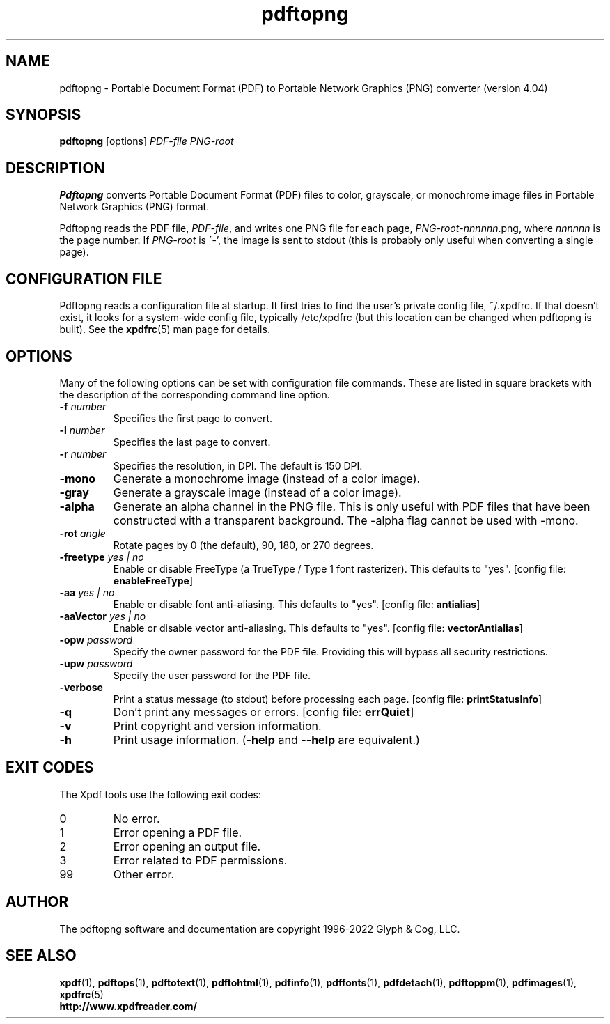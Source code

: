 .\" Copyright 2017-2022 Glyph & Cog, LLC
.TH pdftopng 1 "18 Apr 2022"
.SH NAME
pdftopng \- Portable Document Format (PDF) to Portable Network Graphics
(PNG) converter (version 4.04)
.SH SYNOPSIS
.B pdftopng
[options]
.I PDF-file PNG-root
.SH DESCRIPTION
.B Pdftopng
converts Portable Document Format (PDF) files to color, grayscale, or
monochrome image files in Portable Network Graphics (PNG) format.
.PP
Pdftopng reads the PDF file,
.IR PDF-file ,
and writes one PNG file for each page,
.IR PNG-root - nnnnnn .png,
where
.I nnnnnn
is the page number.
If
.I PNG-root
is \'-', the image is sent to stdout (this is probably only useful
when converting a single page).
.SH CONFIGURATION FILE
Pdftopng reads a configuration file at startup.  It first tries to
find the user's private config file, ~/.xpdfrc.  If that doesn't
exist, it looks for a system-wide config file, typically /etc/xpdfrc
(but this location can be changed when pdftopng is built).  See the
.BR xpdfrc (5)
man page for details.
.SH OPTIONS
Many of the following options can be set with configuration file
commands.  These are listed in square brackets with the description of
the corresponding command line option.
.TP
.BI \-f " number"
Specifies the first page to convert.
.TP
.BI \-l " number"
Specifies the last page to convert.
.TP
.BI \-r " number"
Specifies the resolution, in DPI.  The default is 150 DPI.
.TP
.B \-mono
Generate a monochrome image (instead of a color image).
.TP
.B \-gray
Generate a grayscale image (instead of a color image).
.TP
.B \-alpha
Generate an alpha channel in the PNG file.  This is only useful with
PDF files that have been constructed with a transparent background.
The \-alpha flag cannot be used with \-mono.
.TP
.BI \-rot " angle"
Rotate pages by 0 (the default), 90, 180, or 270 degrees.
.TP
.BI \-freetype " yes | no"
Enable or disable FreeType (a TrueType / Type 1 font rasterizer).
This defaults to "yes".
.RB "[config file: " enableFreeType ]
.TP
.BI \-aa " yes | no"
Enable or disable font anti-aliasing.  This defaults to "yes".
.RB "[config file: " antialias ]
.TP
.BI \-aaVector " yes | no"
Enable or disable vector anti-aliasing.  This defaults to "yes".
.RB "[config file: " vectorAntialias ]
.TP
.BI \-opw " password"
Specify the owner password for the PDF file.  Providing this will
bypass all security restrictions.
.TP
.BI \-upw " password"
Specify the user password for the PDF file.
.TP
.B \-verbose
Print a status message (to stdout) before processing each page.
.RB "[config file: " printStatusInfo ]
.TP
.B \-q
Don't print any messages or errors.
.RB "[config file: " errQuiet ]
.TP
.B \-v
Print copyright and version information.
.TP
.B \-h
Print usage information.
.RB ( \-help
and
.B \-\-help
are equivalent.)
.SH EXIT CODES
The Xpdf tools use the following exit codes:
.TP
0
No error.
.TP
1
Error opening a PDF file.
.TP
2
Error opening an output file.
.TP
3
Error related to PDF permissions.
.TP
99
Other error.
.SH AUTHOR
The pdftopng software and documentation are copyright 1996-2022 Glyph
& Cog, LLC.
.SH "SEE ALSO"
.BR xpdf (1),
.BR pdftops (1),
.BR pdftotext (1),
.BR pdftohtml (1),
.BR pdfinfo (1),
.BR pdffonts (1),
.BR pdfdetach (1),
.BR pdftoppm (1),
.BR pdfimages (1),
.BR xpdfrc (5)
.br
.B http://www.xpdfreader.com/
